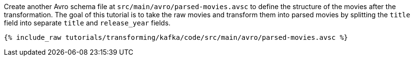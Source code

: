Create another Avro schema file at `src/main/avro/parsed-movies.avsc` to define the structure of the movies after the transformation. The goal of this tutorial is to take the raw movies and transform them into parsed movies by splitting the `title` field into separate `title` and `release_year` fields.

+++++
<pre class="snippet"><code class="avro">{% include_raw tutorials/transforming/kafka/code/src/main/avro/parsed-movies.avsc %}</code></pre>
+++++
